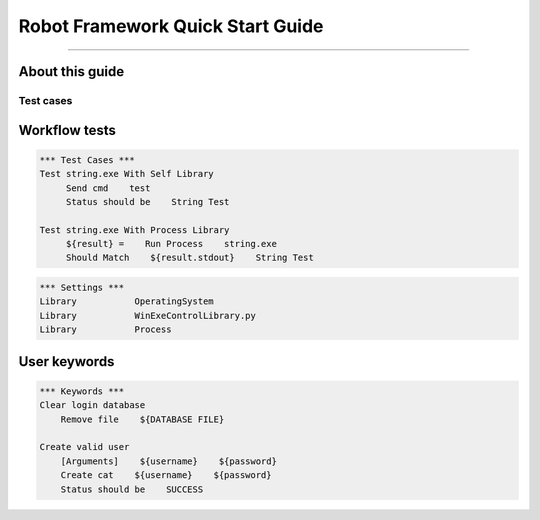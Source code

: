 .. default-role:: code

=====================================
  Robot Framework Quick Start Guide
=====================================

.. contents:: Table of contents:
   :local:
   :depth: 2

   Introduction
============

About this guide
----------------

Test cases
==========

Workflow tests
--------------

.. code:: robotframework

    *** Test Cases ***
    Test string.exe With Self Library
         Send cmd    test
         Status should be    String Test

    Test string.exe With Process Library
         ${result} =    Run Process    string.exe
         Should Match    ${result.stdout}    String Test

.. code:: robotframework

    *** Settings ***
    Library           OperatingSystem
    Library           WinExeControlLibrary.py
    Library           Process
  
User keywords
-------------
.. code:: robotframework

    *** Keywords ***
    Clear login database
        Remove file    ${DATABASE FILE}

    Create valid user
        [Arguments]    ${username}    ${password}
        Create cat    ${username}    ${password}
        Status should be    SUCCESS
